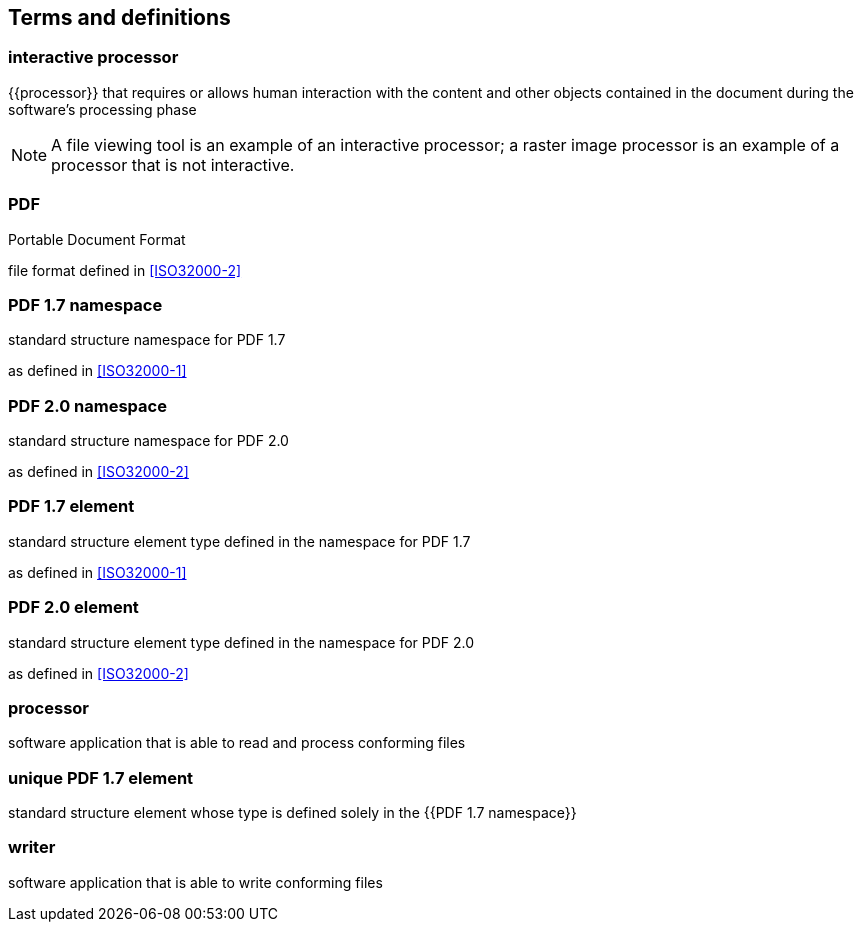 == Terms and definitions


=== interactive processor

{{processor}} that requires or allows human interaction with the content and
other objects contained in the document during the software's processing phase

NOTE: A file viewing tool is an example of an interactive processor; a raster
image processor is an example of a processor that is not interactive.

=== PDF

Portable Document Format

file format defined in <<ISO32000-2>>

=== PDF 1.7 namespace

standard structure namespace for PDF 1.7

as defined in <<ISO32000-1>>

=== PDF 2.0 namespace

standard structure namespace for PDF 2.0

as defined in <<ISO32000-2>>

=== PDF 1.7 element

standard structure element type defined in the namespace for PDF 1.7

as defined in <<ISO32000-1>>

=== PDF 2.0 element

standard structure element type defined in the namespace for PDF 2.0

as defined in <<ISO32000-2>>


=== processor

software application that is able to read and process conforming files

=== unique PDF 1.7 element

standard structure element whose type is defined solely in the {{PDF 1.7 namespace}}


=== writer

software application that is able to write conforming files

